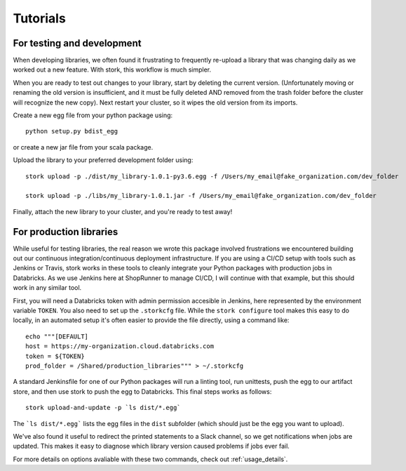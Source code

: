 .. _tutorial:

Tutorials
=========

For testing and development
---------------------------

When developing libraries, we often found it frustrating to frequently re-upload a library that was changing daily as we worked out a new feature. With stork, this workflow is much simpler.

When you are ready to test out changes to your library, start by deleting the current version. (Unfortunately moving or renaming the old version is insufficient, and it must be fully deleted AND removed from the trash folder before the cluster will recognize the new copy). Next restart your cluster, so it wipes the old version from its imports. 

Create a new egg file from your python package using::

    python setup.py bdist_egg

or create a new jar file from your scala package.

Upload the library to your preferred development folder using::

    stork upload -p ./dist/my_library-1.0.1-py3.6.egg -f /Users/my_email@fake_organization.com/dev_folder

    stork upload -p ./libs/my_library-1.0.1.jar -f /Users/my_email@fake_organization.com/dev_folder

Finally, attach the new library to your cluster, and you're ready to test away!

For production libraries
------------------------

While useful for testing libraries, the real reason we wrote this package involved frustrations we encountered building out our continuous integration/continuous deployment infrastructure. If you are using a CI/CD setup with tools such as Jenkins or Travis, stork works in these tools to cleanly integrate your Python packages with production jobs in Databricks. As we use Jenkins here at ShopRunner to manage CI/CD, I will continue with that example, but this should work in any similar tool.

First, you will need a Databricks token with admin permission accesible in Jenkins, here represented by the environment variable ``TOKEN``. You also need to set up the ``.storkcfg`` file. While the ``stork configure`` tool makes this easy to do locally, in an automated setup it's often easier to provide the file directly, using a command like::

   echo """[DEFAULT]
   host = https://my-organization.cloud.databricks.com
   token = ${TOKEN}
   prod_folder = /Shared/production_libraries""" > ~/.storkcfg

A standard Jenkinsfile for one of our Python packages will run a linting tool, run unittests, push the egg to our artifact store, and then use stork to push the egg to Databricks. This final steps works as follows::
  
    stork upload-and-update -p `ls dist/*.egg`

The ```ls dist/*.egg``` lists the egg files in the ``dist`` subfolder (which should just be the egg you want to upload).

We've also found it useful to redirect the printed statements to a Slack channel, so we get notifications when jobs are updated. This makes it easy to diagnose which library version caused problems if jobs ever fail.

For more details on options avaliable with these two commands, check out :ref:`usage_details`.
